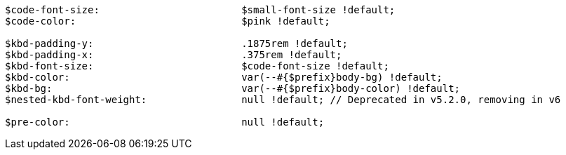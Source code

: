 [source, sass]
----
$code-font-size:                        $small-font-size !default;
$code-color:                            $pink !default;

$kbd-padding-y:                         .1875rem !default;
$kbd-padding-x:                         .375rem !default;
$kbd-font-size:                         $code-font-size !default;
$kbd-color:                             var(--#{$prefix}body-bg) !default;
$kbd-bg:                                var(--#{$prefix}body-color) !default;
$nested-kbd-font-weight:                null !default; // Deprecated in v5.2.0, removing in v6

$pre-color:                             null !default;
----
